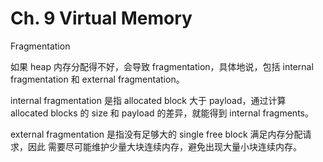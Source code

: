 * Ch. 9 Virtual Memory
Fragmentation

如果 heap 内存分配得不好，会导致 fragmentation，具体地说，包括 internal
fragmentation 和 external fragmentation。

internal fragmentation 是指 allocated block 大于 payload，通过计算 allocated
blocks 的 size 和 payload 的差异，就能得到 internal fragments。

external fragmentation 是指没有足够大的 single free block 满足内存分配请求，因此
需要尽可能维护少量大块连续内存，避免出现大量小块连续内存。
